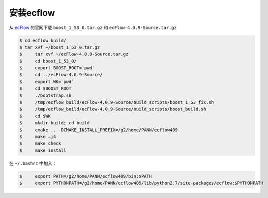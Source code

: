 安装ecflow
==========

从 ecFlow_ 的官网下载 ``boost_1_53_0.tar.gz`` 和 ``ecFlow-4.0.9-Source.tar.gz``

.. _ecFlow: https://confluence.ecmwf.int/display/ECFLOW

.. code-block:: bash

  $ cd ecflow_build/
  $ tar xvf ~/boost_1_53_0.tar.gz 
  $	tar xvf ~/ecFlow-4.0.9-Source.tar.gz 
  $	cd boost_1_53_0/
  $	export BOOST_ROOT=`pwd`
  $	cd ../ecFlow-4.0.9-Source/
  $	export WK=`pwd`
  $	cd $BOOST_ROOT 
  $	./bootstrap.sh 
  $	/tmp/ecflow_build/ecFlow-4.0.9-Source/build_scripts/boost_1_53_fix.sh 
  $	/tmp/ecflow_build/ecFlow-4.0.9-Source/build_scripts/boost_build.sh
  $	cd $WK
  $	mkdir build; cd build
  $	cmake .. -DCMAKE_INSTALL_PREFIX=/g2/home/PANN/ecflow409
  $	make –j4
  $	make check
  $	make install

在 ``~/.bashrc`` 中加入：

.. code-block:: bash

  $	export PATH=/g2/home/PANN/ecflow409/bin:$PATH
  $	export PYTHONPATH=/g2/home/PANN/ecflow409/lib/python2.7/site-packages/ecflow:$PYTHONPATH
